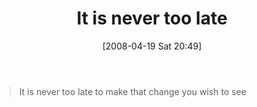 #+POSTID: 97
#+DATE: [2008-04-19 Sat 20:49]
#+OPTIONS: toc:nil num:nil todo:nil pri:nil tags:nil ^:nil TeX:nil
#+CATEGORY: Article
#+TAGS: philosophy
#+TITLE: It is never too late

#+BEGIN_QUOTE
  It is never too late to make that change you wish to see
#+END_QUOTE







